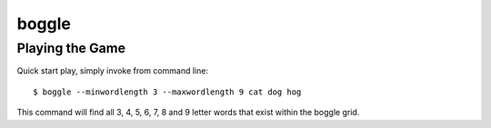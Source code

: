 boggle
******

Playing the Game
================

Quick start play, simply invoke from command line::

  $ boggle --minwordlength 3 --maxwordlength 9 cat dog hog

This command will find all 3, 4, 5, 6, 7, 8 and 9 letter words that exist within the boggle grid.
